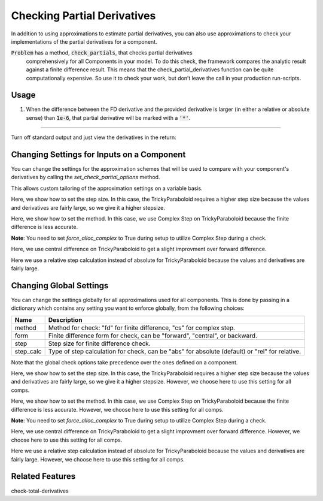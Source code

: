 .. _feature_check_partials:

****************************
Checking Partial Derivatives
****************************

In addition to using approximations to estimate partial derivatives, you can also use
approximations to check your implementations of the partial derivatives for a component.

:code:`Problem` has a method, :code:`check_partials`, that checks partial derivatives
 comprehensively for all Components in your model. To do this check, the framework compares the
 analytic result against a finite difference result. This means that the check_partial_derivatives
 function can be quite computationally expensive. So use it to check your work, but don’t leave
 the call in your production run-scripts.

.. automethod:: openmdao.core.problem.Problem.check_partials
    :noindex:

Usage
-----

1. When the difference between the FD derivative and the provided derivative is larger (in either a relative or absolute sense) than :code:`1e-6`, that partial derivative will be marked with a :code:`'*'`.

.. embed-test::
    openmdao.core.tests.test_check_derivs.TestCheckPartialsFeature.test_feature_incorrect_jacobian

----

Turn off standard output and just view the derivatives in the return:

.. embed-test::
    openmdao.core.tests.test_check_derivs.TestCheckPartialsFeature.test_feature_check_partials_suppress


Changing Settings for Inputs on a Component
-------------------------------------------

You can change the settings for the approximation schemes that will be used to compare with your component's derivatives by
calling the `set_check_partial_options` method.

.. automethod:: openmdao.core.component.Component.set_check_partial_options
    :noindex:

This allows custom tailoring of the approximation settings on a variable basis.

Here, we show how to set the step size. In this case, the TrickyParaboloid requires a higher step size because the values and derivatives
are fairly large, so we give it a higher stepsize.

.. embed-test::
    openmdao.core.tests.test_check_derivs.TestCheckPartialsFeature.test_set_step_on_comp

Here, we show how to set the method. In this case, we use Complex Step on TrickyParaboloid because the finite difference is
less accurate.

**Note**: You need to set `force_alloc_complex` to True during setup to utilize Complex Step during a check.

.. embed-test::
    openmdao.core.tests.test_check_derivs.TestCheckPartialsFeature.test_set_method_on_comp

Here, we use central difference on TrickyParaboloid to get a slight improvment over forward difference.

.. embed-test::
    openmdao.core.tests.test_check_derivs.TestCheckPartialsFeature.test_set_form_on_comp

Here we use a relative step calculation instead of absolute for TrickyParaboloid because the values and derivatives are fairly large.

.. embed-test::
    openmdao.core.tests.test_check_derivs.TestCheckPartialsFeature.test_set_step_calc_on_comp


Changing Global Settings
------------------------

You can change the settings globally for all approximations used for all components. This is done by passing in a dictionary
which contains any setting you want to enforce globally, from the following choices:

=========  ====================================================================================================
 Name      Description
=========  ====================================================================================================
method     Method for check: "fd" for finite difference, "cs" for complex step.
form       Finite difference form for check, can be "forward", "central", or backward.
step       Step size for finite difference check.
step_calc  Type of step calculation for check, can be "abs" for absolute (default) or "rel" for relative.
=========  ====================================================================================================

Note that the global check options take precedence over the ones defined on a component.

Here, we show how to set the step size. In this case, the TrickyParaboloid requires a higher step size because the values and derivatives
are fairly large, so we give it a higher stepsize. However, we choose here to use this setting for all comps.

.. embed-test::
    openmdao.core.tests.test_check_derivs.TestCheckPartialsFeature.test_set_step_global

Here, we show how to set the method. In this case, we use Complex Step on TrickyParaboloid because the finite difference is
less accurate. However, we choose here to use this setting for all comps.

**Note**: You need to set `force_alloc_complex` to True during setup to utilize Complex Step during a check.

.. embed-test::
    openmdao.core.tests.test_check_derivs.TestCheckPartialsFeature.test_set_method_global

Here, we use central difference on TrickyParaboloid to get a slight improvment over forward difference. However, we choose
here to use this setting for all comps.

.. embed-test::
    openmdao.core.tests.test_check_derivs.TestCheckPartialsFeature.test_set_form_global

Here we use a relative step calculation instead of absolute for TrickyParaboloid because the values and derivatives are fairly large.
However, we choose here to use this setting for all comps.

.. embed-test::
    openmdao.core.tests.test_check_derivs.TestCheckPartialsFeature.test_set_step_calc_global


Related Features
-----------------
check-total-derivatives